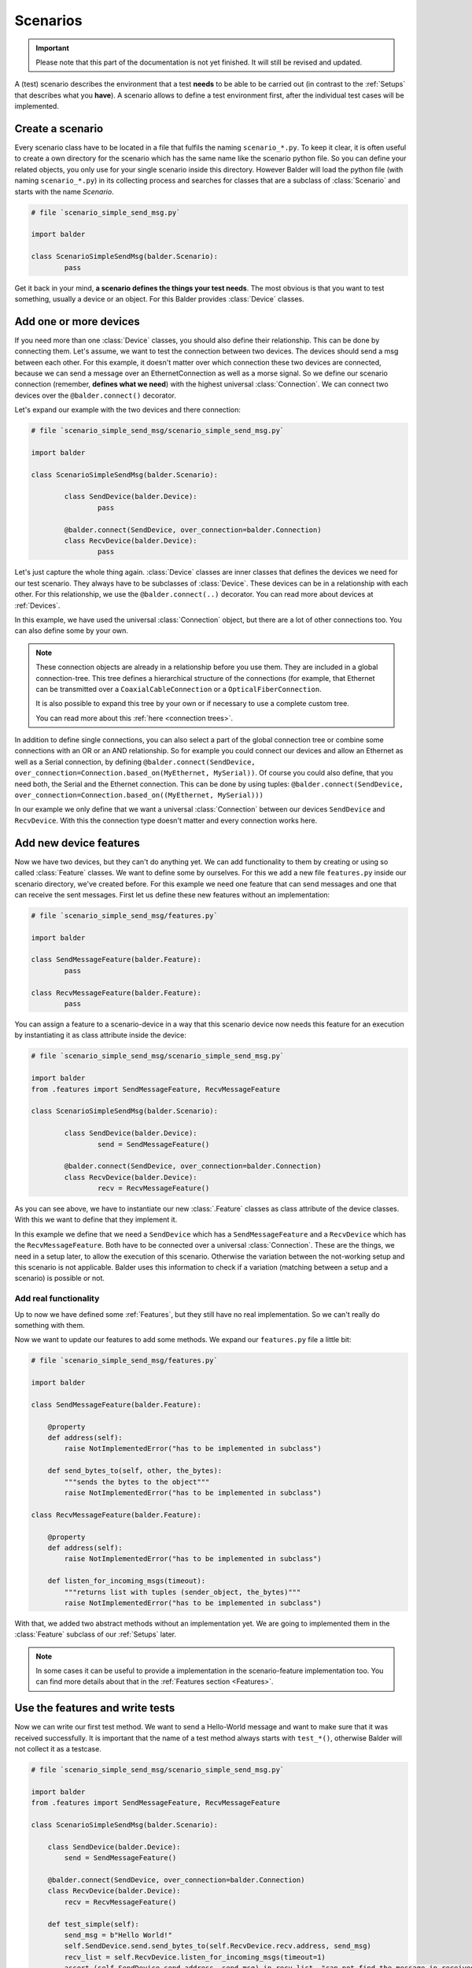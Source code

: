 Scenarios
*********

.. important::

    .. todo complete reworking of this section

    Please note that this part of the documentation is not yet finished. It will still be revised and updated.

A (test) scenario describes the environment that a test **needs** to be able to be carried out (in contrast to the
:ref:`Setups` that describes what you **have**). A scenario allows to define a test environment first, after the
individual test cases will be implemented.

Create a scenario
=================

Every scenario class have to be located in a file that fulfils the naming ``scenario_*.py``. To keep it clear, it
is often useful to create a own directory for the scenario which has the same name like the scenario python file. So you
can define your related objects, you only use for your single scenario inside this directory.
However Balder will load the python file (with naming ``scenario_*.py``) in its collecting process and searches for
classes that are a subclass of :class:`Scenario` and starts with the name `Scenario`.

.. code-block:: py

        # file `scenario_simple_send_msg.py`

        import balder

        class ScenarioSimpleSendMsg(balder.Scenario):
                pass

Get it back in your mind, **a scenario defines the things your test needs**. The most obvious is that you want to test
something, usually a device or an object. For this Balder provides :class:`Device` classes.

Add one or more devices
=======================

If you need more than one :class:`Device` classes, you should also define their relationship. This can be done by
connecting them. Let's assume, we want to test the connection between two devices. The devices should send a msg between
each other. For this example, it doesn't matter over which connection these two devices are connected, because we can
send a message over an EthernetConnection as well as a morse signal. So we define our scenario connection (remember,
**defines what we need**) with the highest universal :class:`Connection`. We can connect two devices over the
``@balder.connect()`` decorator.

Let's expand our example with the two devices and there connection:

.. code-block:: py

        # file `scenario_simple_send_msg/scenario_simple_send_msg.py`

        import balder

        class ScenarioSimpleSendMsg(balder.Scenario):

                class SendDevice(balder.Device):
                        pass

                @balder.connect(SendDevice, over_connection=balder.Connection)
                class RecvDevice(balder.Device):
                        pass

Let's just capture the whole thing again. :class:`Device` classes are inner classes that defines the devices we need
for our test scenario. They always have to be subclasses of :class:`Device`. These devices can be in a relationship with
each other. For this relationship, we use the ``@balder.connect(..)`` decorator. You can read more about devices at
:ref:`Devices`.

In this example, we have used the universal :class:`Connection` object, but there are a lot of other connections too.
You can also define some by your own.

.. note::
    These connection objects are already in a relationship before you use them. They are included in a global
    connection-tree. This tree defines a hierarchical structure of the connections (for example, that Ethernet can be
    transmitted over a ``CoaxialCableConnection`` or a ``OpticalFiberConnection``.

    It is also possible to expand this tree by your own or if necessary to use a complete custom tree.

    You can read more about this :ref:`here <connection trees>`.

In addition to define single connections, you can also select a part of the global connection tree or combine some
connections with an OR or an AND relationship. So for example you could connect our devices and allow an Ethernet as
well as a Serial connection, by defining
``@balder.connect(SendDevice, over_connection=Connection.based_on(MyEthernet, MySerial))``. Of course you could also
define, that you need both, the Serial and the Ethernet connection. This can be done by using tuples:
``@balder.connect(SendDevice, over_connection=Connection.based_on((MyEthernet, MySerial)))``

In our example we only define that we want a universal :class:`Connection` between our devices ``SendDevice`` and
``RecvDevice``. With this the connection type doesn't matter and every connection works here.

Add new device features
=======================

Now we have two devices, but they can't do anything yet. We can add functionality to them by creating or using
so called :class:`Feature` classes. We want to define some by ourselves. For this we add a new file
``features.py`` inside our scenario directory, we've created before. For this example we need one feature that
can send messages and one that can receive the sent messages. First let us define these new features without an
implementation:

.. code-block:: py

        # file `scenario_simple_send_msg/features.py`

        import balder

        class SendMessageFeature(balder.Feature):
                pass

        class RecvMessageFeature(balder.Feature):
                pass

You can assign a feature to a scenario-device in a way that this scenario device now needs this feature for an
execution by instantiating it as class attribute inside the device:

.. code-block:: py

        # file `scenario_simple_send_msg/scenario_simple_send_msg.py`

        import balder
        from .features import SendMessageFeature, RecvMessageFeature

        class ScenarioSimpleSendMsg(balder.Scenario):

                class SendDevice(balder.Device):
                        send = SendMessageFeature()

                @balder.connect(SendDevice, over_connection=balder.Connection)
                class RecvDevice(balder.Device):
                        recv = RecvMessageFeature()

As you can see above, we have to instantiate our new :class:`.Feature` classes as class attribute of the
device classes. With this we want to define that they implement it.

In this example we define that we need a ``SendDevice`` which has a ``SendMessageFeature`` and a ``RecvDevice`` which
has the ``RecvMessageFeature``. Both have to be connected over a universal :class:`Connection`. These are the things, we
need in a setup later, to allow the execution of this scenario. Otherwise the variation between the not-working setup
and this scenario is not applicable. Balder uses this information to check if a variation (matching between a setup and
a scenario) is possible or not.

Add real functionality
----------------------

Up to now we have defined some  :ref:`Features`, but they still have no real implementation. So we can't really do
something with them.

Now we want to update our features to add some methods. We expand our ``features.py`` file a little bit:

.. code-block:: py

    # file `scenario_simple_send_msg/features.py`

    import balder

    class SendMessageFeature(balder.Feature):

        @property
        def address(self):
            raise NotImplementedError("has to be implemented in subclass")

        def send_bytes_to(self, other, the_bytes):
            """sends the bytes to the object"""
            raise NotImplementedError("has to be implemented in subclass")

    class RecvMessageFeature(balder.Feature):

        @property
        def address(self):
            raise NotImplementedError("has to be implemented in subclass")

        def listen_for_incoming_msgs(timeout):
            """returns list with tuples (sender_object, the_bytes)"""
            raise NotImplementedError("has to be implemented in subclass")

With that, we added two abstract methods without an implementation yet. We are going to implemented them in the
:class:`Feature` subclass of our :ref:`Setups` later.

.. note::
    In some cases it can be useful to provide a implementation in the scenario-feature implementation too.
    You can find more details about that in the :ref:`Features section <Features>`.

Use the features and write tests
================================

Now we can write our first test method. We want to send a Hello-World message and want to make sure that it was
received successfully. It is important that the name of a test method always starts with ``test_*()``, otherwise Balder
will not collect it as a testcase.


.. code-block:: py

    # file `scenario_simple_send_msg/scenario_simple_send_msg.py`

    import balder
    from .features import SendMessageFeature, RecvMessageFeature

    class ScenarioSimpleSendMsg(balder.Scenario):

        class SendDevice(balder.Device):
            send = SendMessageFeature()

        @balder.connect(SendDevice, over_connection=balder.Connection)
        class RecvDevice(balder.Device):
            recv = RecvMessageFeature()

        def test_simple(self):
            send_msg = b"Hello World!"
            self.SendDevice.send.send_bytes_to(self.RecvDevice.recv.address, send_msg)
            recv_list = self.RecvDevice.listen_for_incoming_msgs(timeout=1)
            assert (self.SendDevice.send.address, send_msg) in recv_list, "can not find the message in received message list"

It is very easy to access a device inside a test method. With ``self.SendDevice`` or ``self.RecvDevice`` we can access
our created devices and over their class attributes we can access the :ref:`Features` objects too. This allows us to
execute our newly created properties and methods.

..
    this is currently not official supported todo
    Mark test to SKIP or IGNORE
    ===========================

    Balder provides an easy integration to mark a test in the way to SKIP or IGNORE it from Balder test system. This can be
    done with the class attributes ``IGNORE``, ``SKIP`` and ``RUN``, which are part of every :class:`.Scenario` class. Per
    default the ``RUN`` attribute contains a list with all testcases that are mentioned in the :class:`.Scenario` and
    inherited tests that are still active in the higher classes.

    If we want to add our newly creates test to the ``SKIP`` list, we have to define it like shown in the example below:

    .. code-block:: py

        # file `scenario_simple_send_msg/scenario_simple_send_msg.py`

        import balder
        from .features import SendMessageFeature, RecvMessageFeature

        class ScenarioSimpleSendMsg(balder.Scenario):

            SKIP = [ScenarioSimpleSendMsg.test_simple]

            class SendDevice(balder.Device):
                send = SendMessageFeature()

            @balder.connect(SendDevice, over_connection=balder.Connection)
            class RecvDevice(balder.Device):
                recv = RecvMessageFeature()

            def test_simple(self):
                send_msg = b"Hello World!"
                self.SendDevice.send.send_bytes_to(self.RecvDevice.recv.address, send_msg)
                recv_list = self.RecvDevice.listen_for_incoming_msgs(timeout=1)
                assert (self.SendDevice.send.address, send_msg) in recv_list, "can not find the message in received message list"

    In this case the testcase ``test_simple`` will be marked as **SKIP** and will never be called. This can be used, if
    you are in the developing process of a test and you don't want to activate it before the development is completed.

Scenario inheritance
====================

.. warning::
    This section is still under development.

..
    .. todo